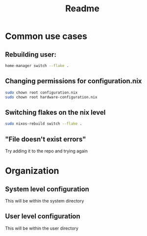 #+title: Readme


* Common use cases
** Rebuilding user:
#+begin_src bash
home-manager switch --flake .
#+end_src
** Changing permissions for configuration.nix
#+begin_src bash
sudo chown root configuration.nix
sudo chown root hardware-configuration.nix
#+end_src
** Switching flakes on the nix level
#+begin_src bash
sudo nixos-rebuild switch --flake .
#+end_src
** "File doesn't exist errors"
Try adding it to the repo and trying again

* Organization
** System level configuration
This will be within the system directory
** User level configuration
This will be within the user directory
